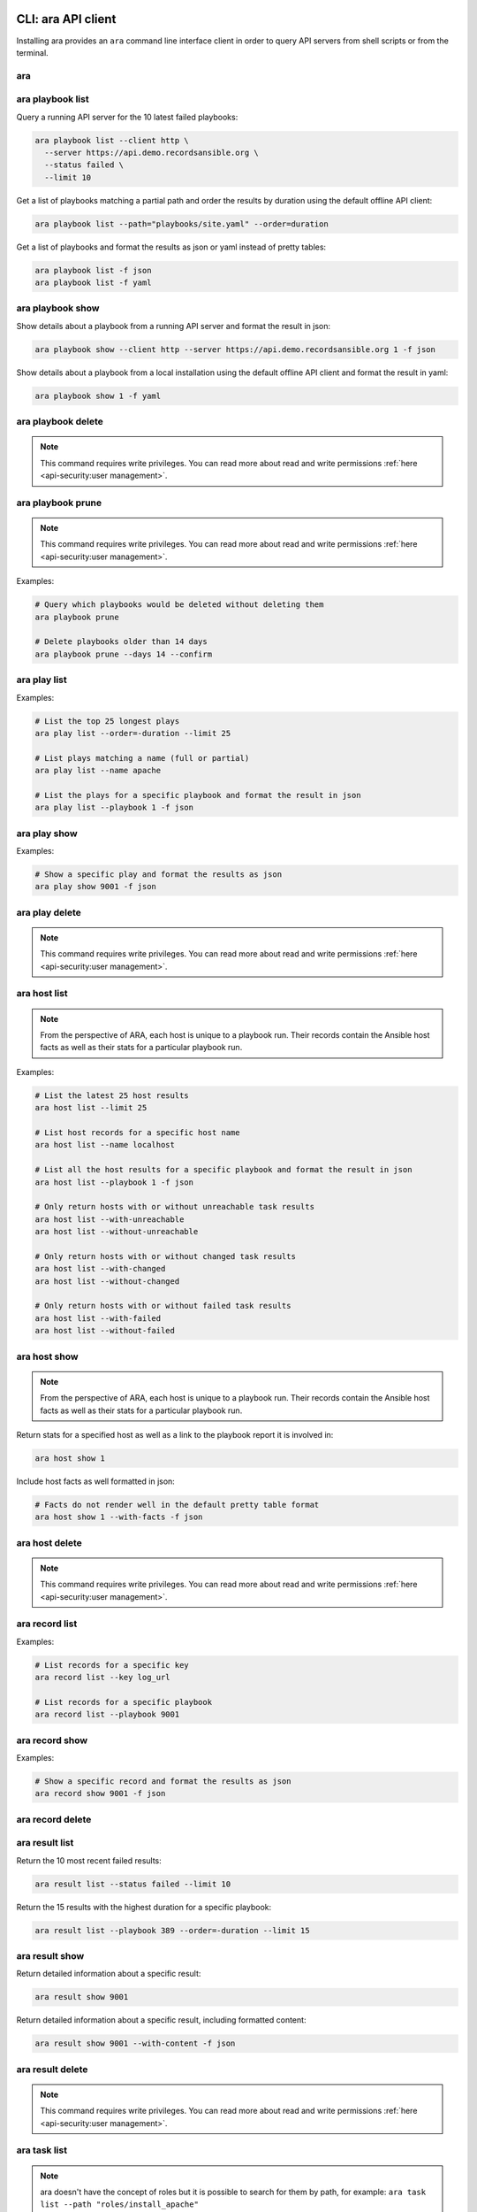 CLI: ara API client
===================

Installing ara provides an ``ara`` command line interface client in order to
query API servers from shell scripts or from the terminal.

ara
---

.. command-output:: ara --help

ara playbook list
-----------------

.. command-output:: ara playbook list --help

Query a running API server for the 10 latest failed playbooks:

.. code-block:: bash

    ara playbook list --client http \
      --server https://api.demo.recordsansible.org \
      --status failed \
      --limit 10

Get a list of playbooks matching a partial path and order the results by
duration using the default offline API client:

.. code-block:: bash

    ara playbook list --path="playbooks/site.yaml" --order=duration

Get a list of playbooks and format the results as json or yaml instead of pretty tables:

.. code-block:: bash

    ara playbook list -f json
    ara playbook list -f yaml

ara playbook show
-----------------

.. command-output:: ara playbook show --help

Show details about a playbook from a running API server and format the result in json:

.. code-block:: bash

    ara playbook show --client http --server https://api.demo.recordsansible.org 1 -f json

Show details about a playbook from a local installation using the default offline
API client and format the result in yaml:

.. code-block:: bash

    ara playbook show 1 -f yaml

ara playbook delete
-------------------

.. note::

    This command requires write privileges.
    You can read more about read and write permissions :ref:`here <api-security:user management>`.

.. command-output:: ara playbook delete --help

ara playbook prune
------------------

.. note::

    This command requires write privileges.
    You can read more about read and write permissions :ref:`here <api-security:user management>`.

.. command-output:: ara playbook prune --help

Examples:

.. code-block:: bash

    # Query which playbooks would be deleted without deleting them
    ara playbook prune

    # Delete playbooks older than 14 days
    ara playbook prune --days 14 --confirm

ara play list
-------------

.. command-output:: ara play list --help

Examples:

.. code-block:: bash

    # List the top 25 longest plays
    ara play list --order=-duration --limit 25

    # List plays matching a name (full or partial)
    ara play list --name apache

    # List the plays for a specific playbook and format the result in json
    ara play list --playbook 1 -f json

ara play show
-------------

.. command-output:: ara play show --help

Examples:

.. code-block:: bash

    # Show a specific play and format the results as json
    ara play show 9001 -f json

ara play delete
---------------

.. note::

    This command requires write privileges.
    You can read more about read and write permissions :ref:`here <api-security:user management>`.

.. command-output:: ara play delete --help

ara host list
-------------

.. command-output:: ara host list --help

.. note::

    From the perspective of ARA, each host is unique to a playbook run.
    Their records contain the Ansible host facts as well as their stats for a
    particular playbook run.

Examples:

.. code-block:: bash

    # List the latest 25 host results
    ara host list --limit 25

    # List host records for a specific host name
    ara host list --name localhost

    # List all the host results for a specific playbook and format the result in json
    ara host list --playbook 1 -f json

    # Only return hosts with or without unreachable task results
    ara host list --with-unreachable
    ara host list --without-unreachable

    # Only return hosts with or without changed task results
    ara host list --with-changed
    ara host list --without-changed

    # Only return hosts with or without failed task results
    ara host list --with-failed
    ara host list --without-failed

ara host show
-------------

.. command-output:: ara host show --help

.. note::

    From the perspective of ARA, each host is unique to a playbook run.
    Their records contain the Ansible host facts as well as their stats for a
    particular playbook run.

Return stats for a specified host as well as a link to the playbook report it is
involved in:

.. code-block:: bash

    ara host show 1

Include host facts as well formatted in json:

.. code-block:: bash

    # Facts do not render well in the default pretty table format
    ara host show 1 --with-facts -f json

ara host delete
---------------

.. note::

    This command requires write privileges.
    You can read more about read and write permissions :ref:`here <api-security:user management>`.

.. command-output:: ara host delete --help

ara record list
---------------

.. command-output:: ara record list --help

Examples:

.. code-block:: bash

    # List records for a specific key
    ara record list --key log_url

    # List records for a specific playbook
    ara record list --playbook 9001

ara record show
---------------

.. command-output:: ara record show --help

Examples:

.. code-block:: bash

    # Show a specific record and format the results as json
    ara record show 9001 -f json

ara record delete
-----------------

.. command-output:: ara record delete --help

ara result list
---------------

.. command-output:: ara result list --help

Return the 10 most recent failed results:

.. code-block:: bash

    ara result list --status failed --limit 10

Return the 15 results with the highest duration for a specific playbook:

.. code-block:: bash

    ara result list --playbook 389 --order=-duration --limit 15

ara result show
---------------

.. command-output:: ara result show --help

Return detailed information about a specific result:

.. code-block:: bash

    ara result show 9001

Return detailed information about a specific result, including formatted content:

.. code-block:: bash

    ara result show 9001 --with-content -f json

ara result delete
-----------------

.. note::

    This command requires write privileges.
    You can read more about read and write permissions :ref:`here <api-security:user management>`.

.. command-output:: ara result delete --help

ara task list
-------------

.. command-output:: ara task list --help

.. note::

    ara doesn't have the concept of roles but it is possible to search for
    them by path, for example: ``ara task list --path "roles/install_apache"``

    Role names are included in the task names and it is possible to search for
    role-specific tasks there as well: ``ara task list --name install_apache``.

Examples:

.. code-block:: bash

    # Return the top 25 longest running tasks
    ara task list --order=-duration --limit 25

    # Return tasks from a specific playbook
    ara task list --playbook 9001

    # Return tasks for the package action
    ara task list --action package

    # Return tasks matching a path (partial or full)
    ara task list --path="roles/install_apache"

    # Return tasks matching a name (partial or full)
    ara task list --name install_apache

ara task show
-------------

.. command-output:: ara task show --help

Return detailed information about a specific task:

.. code-block:: bash

    ara task show 9001

ara task delete
---------------

.. note::

    This command requires write privileges.
    You can read more about read and write permissions :ref:`here <api-security:user management>`.

.. command-output:: ara task delete --help

CLI: ara-manage (django API server)
===================================

``ara-manage`` is a command provided by ARA when the API server dependencies
are installed.

It is an alias to the ``python manage.py`` command interface provided by Django
and they can be used interchangeably if you are running ARA from source.

.. note::
    Django comes with a lot of built-in commands and they are not all used or
    relevant in the context of ARA so they might not be exposed, tested or
    documented.

    This documentation provides information about commands which we think are relevant.

    If you do not find a command documented here, you can find more information about
    it in the `Django documentation <https://docs.djangoproject.com/en/2.2/ref/django-admin/>`_.

    Please feel free to send a patch if we're missing anything !

ara-manage
----------

.. command-output:: ara-manage --help

ara-manage prune
----------------

.. warning::
    ara-manage prune has been replaced by `ara playbook prune`_ in ara 1.5.
    It will be removed in ara 1.6.

Used to delete playbooks that are older than a specified amount of days.

.. command-output:: ara-manage prune --help

ara-manage changepassword
-------------------------

Change the password for a user.

Relevant when working with :ref:`authentication <api-security:user management>`.

.. command-output:: ara-manage changepassword --help

ara-manage createsuperuser
--------------------------

Superusers are relevant when setting up :ref:`authentication <api-security:user management>`.

.. command-output:: ara-manage createsuperuser --help

ara-manage makemigrations
-------------------------

Generally used to generate new SQL migrations after modifying the database model files.

.. command-output:: ara-manage makemigrations --help

ara-manage migrate
------------------

Runs SQL migrations.

They need to be run at least once before the API server can start.

.. command-output:: ara-manage migrate --help

ara-manage runserver
--------------------

Runs the embedded development server.

.. note::
    Good for small scale usage.

    Consider deploying with a WSGI application server and a web server for production use.

.. command-output:: ara-manage runserver --help

ara-manage generate
-------------------

Generates a static version of the built-in reporting web interface.

.. note::
    Good for small scale usage but inefficient and contains a lot of small files at a large scale.

.. command-output:: ara-manage generate --help
